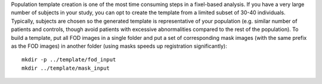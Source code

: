 Population template creation is one of the most time consuming steps in a fixel-based analysis. If you have a very large number of subjects in your study, you can opt to create the template from a limited subset of 30-40 individuals. Typically, subjects are chosen so the generated template is representative of your population (e.g. similar number of patients and controls, though avoid patients with excessive abnormalities compared to the rest of the population). To build a template, put all FOD images in a single folder and put a set of corresponding mask images (with the same prefix as the FOD images) in another folder (using masks speeds up registration significantly)::

      mkdir -p ../template/fod_input
      mkdir ../template/mask_input

